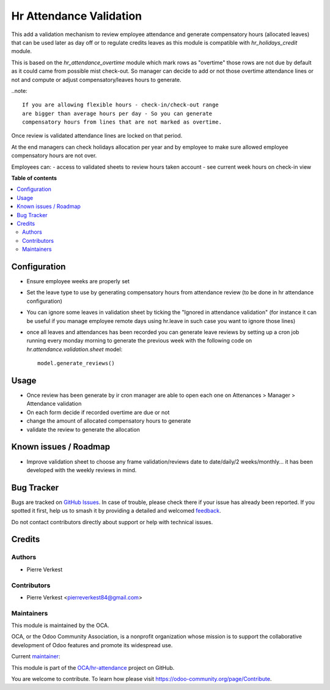 ========================
Hr Attendance Validation
========================

.. 
   !!!!!!!!!!!!!!!!!!!!!!!!!!!!!!!!!!!!!!!!!!!!!!!!!!!!
   !! This file is generated by oca-gen-addon-readme !!
   !! changes will be overwritten.                   !!
   !!!!!!!!!!!!!!!!!!!!!!!!!!!!!!!!!!!!!!!!!!!!!!!!!!!!
   !! source digest: sha256:2e79147e731da1ca237d66ae8153a50ebcf15571fb74a0bf7b554bfec0d9949c
   !!!!!!!!!!!!!!!!!!!!!!!!!!!!!!!!!!!!!!!!!!!!!!!!!!!!

.. |badge1| image:: https://img.shields.io/badge/maturity-Beta-yellow.png
    :target: https://odoo-community.org/page/development-status
    :alt: Beta
.. |badge2| image:: https://img.shields.io/badge/licence-AGPL--3-blue.png
    :target: http://www.gnu.org/licenses/agpl-3.0-standalone.html
    :alt: License: AGPL-3
.. |badge3| image:: https://img.shields.io/badge/github-OCA%2Fhr--attendance-lightgray.png?logo=github
    :target: https://github.com/OCA/hr-attendance/tree/14.0/hr_attendance_validation
    :alt: OCA/hr-attendance
.. |badge4| image:: https://img.shields.io/badge/weblate-Translate%20me-F47D42.png
    :target: https://translation.odoo-community.org/projects/hr-attendance-14-0/hr-attendance-14-0-hr_attendance_validation
    :alt: Translate me on Weblate
.. |badge5| image:: https://img.shields.io/badge/runboat-Try%20me-875A7B.png
    :target: https://runboat.odoo-community.org/builds?repo=OCA/hr-attendance&target_branch=14.0
    :alt: Try me on Runboat

|badge1| |badge2| |badge3| |badge4| |badge5|

This add a validation mechanism to review employee attendance
and generate compensatory hours (allocated leaves) that can
be used later as day off or to regulate credits leaves as
this module is compatible with `hr_holidays_credit` module.

This is based on the `hr_attendance_overtime` module which
mark rows as "overtime" those rows are not due by default
as it could came from possible mist check-out. So manager can
decide to add or not those overtime attendance lines or not and
compute or adjust compensatory/leaves hours to generate.

..note::

  If you are allowing flexible hours - check-in/check-out range
  are bigger than average hours per day - So you can generate
  compensatory hours from lines that are not marked as overtime.

Once review is validated attendance lines are locked on that period.

At the end managers can check holidays allocation per year and
by employee to make sure allowed employee compensatory hours are
not over.

Employees can:
- access to validated sheets to review hours taken account
- see current week hours on check-in view

**Table of contents**

.. contents::
   :local:

Configuration
=============

* Ensure employee weeks are properly set
* Set the leave type to use by generating compensatory
  hours from attendance review (to be done in hr attendance configuration)
* You can ignore some leaves in validation sheet by ticking the "Ignored in attendance validation"
  (for instance it can be useful if you manage employee remote days using hr.leave
  in such case you want to ignore those lines)
* once all leaves and attendances has been recorded you can generate leave reviews
  by setting up a cron job running every monday morning to generate the previous week
  with the following code on `hr.attendance.validation.sheet` model::

    model.generate_reviews()

Usage
=====

* Once review has been generate by ir cron manager are able to
  open each one on Attenances > Manager > Attendance validation
* On each form decide if recorded overtime are due or not
* change the amount of allocated compensatory hours to generate
* validate the review to generate the allocation

Known issues / Roadmap
======================

* Improve validation sheet to choose any frame validation/reviews
  date to date/daily/2 weeks/monthly... it has been developed with
  the weekly reviews in mind.

Bug Tracker
===========

Bugs are tracked on `GitHub Issues <https://github.com/OCA/hr-attendance/issues>`_.
In case of trouble, please check there if your issue has already been reported.
If you spotted it first, help us to smash it by providing a detailed and welcomed
`feedback <https://github.com/OCA/hr-attendance/issues/new?body=module:%20hr_attendance_validation%0Aversion:%2014.0%0A%0A**Steps%20to%20reproduce**%0A-%20...%0A%0A**Current%20behavior**%0A%0A**Expected%20behavior**>`_.

Do not contact contributors directly about support or help with technical issues.

Credits
=======

Authors
~~~~~~~

* Pierre Verkest

Contributors
~~~~~~~~~~~~

* Pierre Verkest <pierreverkest84@gmail.com>

Maintainers
~~~~~~~~~~~

This module is maintained by the OCA.

.. image:: https://odoo-community.org/logo.png
   :alt: Odoo Community Association
   :target: https://odoo-community.org

OCA, or the Odoo Community Association, is a nonprofit organization whose
mission is to support the collaborative development of Odoo features and
promote its widespread use.

.. |maintainer-petrus-v| image:: https://github.com/petrus-v.png?size=40px
    :target: https://github.com/petrus-v
    :alt: petrus-v

Current `maintainer <https://odoo-community.org/page/maintainer-role>`__:

|maintainer-petrus-v| 

This module is part of the `OCA/hr-attendance <https://github.com/OCA/hr-attendance/tree/14.0/hr_attendance_validation>`_ project on GitHub.

You are welcome to contribute. To learn how please visit https://odoo-community.org/page/Contribute.
